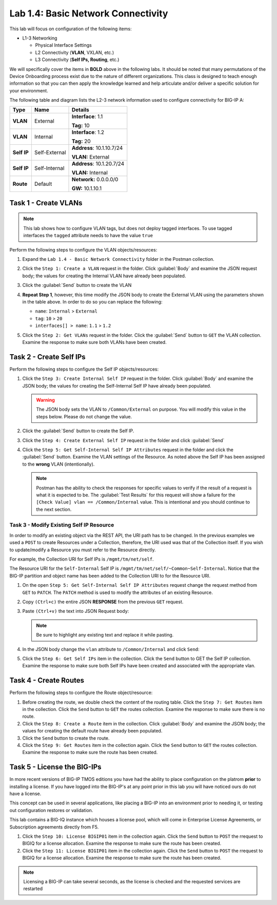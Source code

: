 Lab 1.4: Basic Network Connectivity
-----------------------------------

This lab will focus on configuration of the following items:

-  L1-3 Networking

   -  Physical Interface Settings

   -  L2 Connectivity (**VLAN**, VXLAN, etc.)

   -  L3 Connectivity (**Self IPs, Routing**, etc.)

We will specifically cover the items in **BOLD** above in the following
labs. It should be noted that many permutations of the Device Onboarding
process exist due to the nature of different organizations. This class is
designed to teach enough information so that you can then apply the
knowledge learned and help articulate and/or deliver a specific solution
for your environment.

The following table and diagram lists the L2-3 network information used to
configure connectivity for BIG-IP A:

.. list-table::
   :stub-columns: 1
   :header-rows: 1

   * - **Type**
     - **Name**
     - **Details**
   * - VLAN
     - External
     - **Interface**: 1.1

       **Tag:** 10

   * - VLAN
     - Internal
     - **Interface**: 1.2

       **Tag:** 20

   * - Self IP
     - Self-External
     - **Address**: 10.1.10.7/24

       **VLAN:** External

   * - Self IP
     - Self-Internal
     - **Address**: 10.1.20.7/24

       **VLAN:** Internal
   * - Route
     - Default
     - **Network:** 0.0.0.0/0

       **GW:** 10.1.10.1

Task 1 - Create VLANs
~~~~~~~~~~~~~~~~~~~~~

.. NOTE::
   This lab shows how to configure VLAN tags, but does not deploy tagged
   interfaces.  To use tagged interfaces the ``tagged`` attribute needs
   to have the value ``true``

Perform the following steps to configure the VLAN objects/resources:

#. Expand the ``Lab 1.4 - Basic Network Connectivity`` folder in the
   Postman collection.

#. Click the ``Step 1: Create a VLAN`` request in the folder. Click
   :guilabel:`Body` and examine the JSON request body; the values for
   creating the Internal VLAN have already been populated.

#. Click the :guilabel:`Send` button to create the VLAN

#. **Repeat Step 1**, however, this time modify the JSON body to create the
   External VLAN using the parameters shown in the table above. In order to do
   so you can replace the following:

   - ``name``: ``Internal`` > ``External``
   - ``tag``: ``10`` > ``20``
   - ``interfaces[] > name``: ``1.1`` > ``1.2``

   |lab-4-6|

#. Click the ``Step 2: Get VLANs`` request in the folder. Click the
   :guilabel:`Send` button to ``GET`` the VLAN collection. Examine the response
   to make sure both VLANs have been created.

Task 2 - Create Self IPs
~~~~~~~~~~~~~~~~~~~~~~~~

Perform the following steps to configure the Self IP objects/resources:

#. Click the ``Step 3: Create Internal Self IP`` request in the folder. Click
   :guilabel:`Body` and examine the JSON body; the values for creating the
   Self-Internal Self IP have already been populated.

   .. Warning:: The JSON body sets the VLAN to ``/Common/External`` on purpose.
      You will modify this value in the steps below.  Please do not change the
      value.

#. Click the :guilabel:`Send` button to create the Self IP.

#. Click the ``Step 4: Create External Self IP`` request in the folder and
   click :guilabel:`Send`

#. Click the ``Step 5: Get Self-Internal Self IP Attributes`` request in the
   folder and click the :guilabel:`Send` button.  Examine the VLAN settings
   of the Resource.  As noted above the Self IP has been assigned to the **wrong**
   VLAN (intentionally).

   .. NOTE:: Postman has the ability to check the responses for specific values
      to verify if the result of a request is what it is expected to be. The
      :guilabel:`Test Results` for this request will show a failure for the
      ``[Check Value] vlan == /Common/Internal`` value.  This is intentional
      and you should continue to the next section.

   |lab-4-1|

Task 3 - Modify Existing Self IP Resource
^^^^^^^^^^^^^^^^^^^^^^^^^^^^^^^^^^^^^^^^^

In order to modify an existing object via the REST API, the URI path has to
be changed.  In the previous examples we used a ``POST`` to create Resources under
a Collection, therefore, the URI used was that of the Collection itself.
If you wish to update/modify a Resource you must refer to the Resource
directly.

For example, the Collection URI for Self IPs is  ``/mgmt/tm/net/self``.

The Resource URI for the ``Self-Internal`` Self IP is
``/mgmt/tm/net/self/~Common~Self-Internal``.  Notice that the BIG-IP
partition and object name has been added to the Collection URI to for the
Resource URI.

#. On the open ``Step 5: Get Self-Internal Self IP Attributes`` request
   change the request method from ``GET`` to ``PATCH``.  The ``PATCH`` method
   is used to modify the attributes of an existing Resource.

   |lab-4-5|

#. Copy ``(Ctrl+c)`` the entire JSON **RESPONSE** from the previous ``GET``
   request.

   |lab-4-2|

#. Paste ``(Ctrl+v)`` the text into JSON Request body:

   .. NOTE:: Be sure to highlight any existing text and replace it while
      pasting.

   |lab-4-3|

#. In the JSON body change the ``vlan`` attribute to ``/Common/Internal``
   and click ``Send``:

   |lab-4-4|

#. Click the ``Step 6: Get Self IPs`` item in the collection. Click the
   ``Send`` button to GET the Self IP collection. Examine the response to
   make sure both Self IPs have been created and associated with the
   appropriate vlan.

Task 4 - Create Routes
~~~~~~~~~~~~~~~~~~~~~~

Perform the following steps to configure the Route object/resource:

#. Before creating the route, we double check the content of the routing table.
   Click the ``Step 7: Get Routes`` item in the collection. Click the
   ``Send`` button to ``GET`` the routes collection. Examine the response to
   make sure there is no route.

#. Click the ``Step 8: Create a Route`` item in the collection. Click
   :guilabel:`Body` and examine the JSON body; the values for creating the
   default route have already been populated.

#. Click the ``Send`` button to create the route.

#. Click the ``Step 9: Get Routes`` item in the collection again. Click the
   ``Send`` button to ``GET`` the routes collection. Examine the response to
   make sure the route has been created.

Task 5 - License the BIG-IPs
~~~~~~~~~~~~~~~~~~~~~~~~~~~~

In more recent versions of BIG-IP TMOS editions you have had the ability to place 
configuration on the platrom **prior** to installing a license. If you have 
logged into the BIG-IP's at any point prior in this lab you will have 
noticed ours do not have a license. 

This concept can be used in several applications, like placing a BIG-IP into 
an environment prior to needing it, or testing out configuration restores or 
validation. 

This lab contains a BIG-IQ instance which houses a license pool, 
which will come in Enterprise License Agreements, or Subscription 
agreements directly from F5. 

#. Click the ``Step 10: License BIGIP01`` item in the collection again. Click the
   ``Send`` button to ``POST`` the rrequest to BIGIQ for a license allocation. 
   Examine the response to make sure the route has been created.

#. Click the ``Step 11: License BIGIP01`` item in the collection again. Click the
   ``Send`` button to ``POST`` the rrequest to BIGIQ for a license allocation. 
   Examine the response to make sure the route has been created.

.. Note:: Licensing a BIG-IP can take several seconds, as the license is checked 
          and the requested services are restarted

.. |lab-4-1| image:: images/lab-4-1.png
.. |lab-4-2| image:: images/lab-4-2.png
.. |lab-4-3| image:: images/lab-4-3.png
.. |lab-4-4| image:: images/lab-4-4.png
.. |lab-4-5| image:: images/lab-4-5.png
.. |lab-4-6| image:: images/lab-4-6.png
